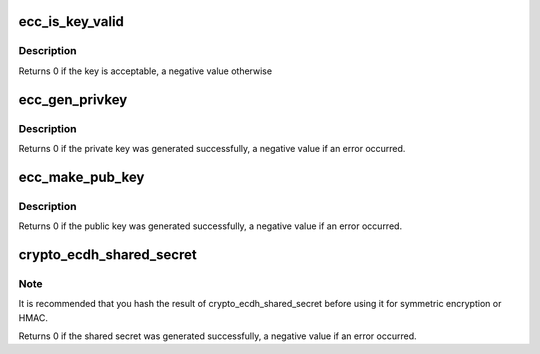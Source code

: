 .. -*- coding: utf-8; mode: rst -*-
.. src-file: crypto/ecc.h

.. _`ecc_is_key_valid`:

ecc_is_key_valid
================

.. c:function:: int ecc_is_key_valid(unsigned int curve_id, unsigned int ndigits, const u64 *private_key, unsigned int private_key_len)

    Validate a given ECDH private key

    :param unsigned int curve_id:
        id representing the curve to use

    :param unsigned int ndigits:
        curve's number of digits

    :param const u64 \*private_key:
        private key to be used for the given curve

    :param unsigned int private_key_len:
        private key length

.. _`ecc_is_key_valid.description`:

Description
-----------

Returns 0 if the key is acceptable, a negative value otherwise

.. _`ecc_gen_privkey`:

ecc_gen_privkey
===============

.. c:function:: int ecc_gen_privkey(unsigned int curve_id, unsigned int ndigits, u64 *privkey)

    Generates an ECC private key. The private key is a random integer in the range 0 < random < n, where n is a prime that is the order of the cyclic subgroup generated by the distinguished point G.

    :param unsigned int curve_id:
        id representing the curve to use

    :param unsigned int ndigits:
        curve number of digits

    :param u64 \*privkey:
        *undescribed*

.. _`ecc_gen_privkey.description`:

Description
-----------

Returns 0 if the private key was generated successfully, a negative value
if an error occurred.

.. _`ecc_make_pub_key`:

ecc_make_pub_key
================

.. c:function:: int ecc_make_pub_key(const unsigned int curve_id, unsigned int ndigits, const u64 *private_key, u64 *public_key)

    Compute an ECC public key

    :param const unsigned int curve_id:
        id representing the curve to use

    :param unsigned int ndigits:
        curve's number of digits

    :param const u64 \*private_key:
        pregenerated private key for the given curve

    :param u64 \*public_key:
        buffer for storing the generated public key

.. _`ecc_make_pub_key.description`:

Description
-----------

Returns 0 if the public key was generated successfully, a negative value
if an error occurred.

.. _`crypto_ecdh_shared_secret`:

crypto_ecdh_shared_secret
=========================

.. c:function:: int crypto_ecdh_shared_secret(unsigned int curve_id, unsigned int ndigits, const u64 *private_key, const u64 *public_key, u64 *secret)

    Compute a shared secret

    :param unsigned int curve_id:
        id representing the curve to use

    :param unsigned int ndigits:
        curve's number of digits

    :param const u64 \*private_key:
        private key of part A

    :param const u64 \*public_key:
        public key of counterpart B

    :param u64 \*secret:
        buffer for storing the calculated shared secret

.. _`crypto_ecdh_shared_secret.note`:

Note
----

It is recommended that you hash the result of crypto_ecdh_shared_secret
before using it for symmetric encryption or HMAC.

Returns 0 if the shared secret was generated successfully, a negative value
if an error occurred.

.. This file was automatic generated / don't edit.

